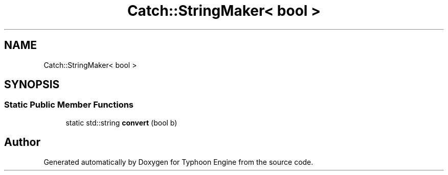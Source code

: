 .TH "Catch::StringMaker< bool >" 3 "Sat Jul 20 2019" "Version 0.1" "Typhoon Engine" \" -*- nroff -*-
.ad l
.nh
.SH NAME
Catch::StringMaker< bool >
.SH SYNOPSIS
.br
.PP
.SS "Static Public Member Functions"

.in +1c
.ti -1c
.RI "static std::string \fBconvert\fP (bool b)"
.br
.in -1c

.SH "Author"
.PP 
Generated automatically by Doxygen for Typhoon Engine from the source code\&.
